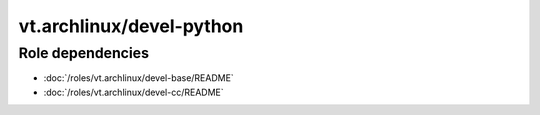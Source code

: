 vt.archlinux/devel-python
=========================

.. This file was generated by Ansigenome. Do not edit this file directly but
.. instead have a look at the files in the ./meta/ directory.






Role dependencies
~~~~~~~~~~~~~~~~~

- :doc:`/roles/vt.archlinux/devel-base/README`
- :doc:`/roles/vt.archlinux/devel-cc/README`






